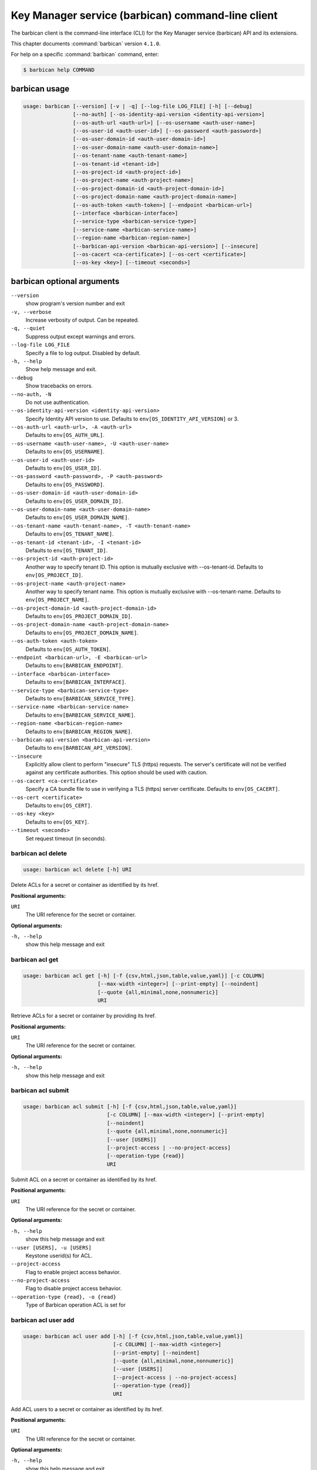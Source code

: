 .. ##  WARNING  #####################################
.. This file is tool-generated. Do not edit manually.
.. ##################################################

==================================================
Key Manager service (barbican) command-line client
==================================================

The barbican client is the command-line interface (CLI) for
the Key Manager service (barbican) API and its extensions.

This chapter documents :command:`barbican` version ``4.1.0``.

For help on a specific :command:`barbican` command, enter:

.. code-block:: console

   $ barbican help COMMAND

.. _barbican_command_usage:

barbican usage
~~~~~~~~~~~~~~

.. code-block:: console

   usage: barbican [--version] [-v | -q] [--log-file LOG_FILE] [-h] [--debug]
                   [--no-auth] [--os-identity-api-version <identity-api-version>]
                   [--os-auth-url <auth-url>] [--os-username <auth-user-name>]
                   [--os-user-id <auth-user-id>] [--os-password <auth-password>]
                   [--os-user-domain-id <auth-user-domain-id>]
                   [--os-user-domain-name <auth-user-domain-name>]
                   [--os-tenant-name <auth-tenant-name>]
                   [--os-tenant-id <tenant-id>]
                   [--os-project-id <auth-project-id>]
                   [--os-project-name <auth-project-name>]
                   [--os-project-domain-id <auth-project-domain-id>]
                   [--os-project-domain-name <auth-project-domain-name>]
                   [--os-auth-token <auth-token>] [--endpoint <barbican-url>]
                   [--interface <barbican-interface>]
                   [--service-type <barbican-service-type>]
                   [--service-name <barbican-service-name>]
                   [--region-name <barbican-region-name>]
                   [--barbican-api-version <barbican-api-version>] [--insecure]
                   [--os-cacert <ca-certificate>] [--os-cert <certificate>]
                   [--os-key <key>] [--timeout <seconds>]

.. _barbican_command_options:

barbican optional arguments
~~~~~~~~~~~~~~~~~~~~~~~~~~~

``--version``
  show program's version number and exit

``-v, --verbose``
  Increase verbosity of output. Can be repeated.

``-q, --quiet``
  Suppress output except warnings and errors.

``--log-file LOG_FILE``
  Specify a file to log output. Disabled by default.

``-h, --help``
  Show help message and exit.

``--debug``
  Show tracebacks on errors.

``--no-auth, -N``
  Do not use authentication.

``--os-identity-api-version <identity-api-version>``
  Specify Identity API version to use. Defaults to
  ``env[OS_IDENTITY_API_VERSION]`` or 3.

``--os-auth-url <auth-url>, -A <auth-url>``
  Defaults to ``env[OS_AUTH_URL]``.

``--os-username <auth-user-name>, -U <auth-user-name>``
  Defaults to ``env[OS_USERNAME]``.

``--os-user-id <auth-user-id>``
  Defaults to ``env[OS_USER_ID]``.

``--os-password <auth-password>, -P <auth-password>``
  Defaults to ``env[OS_PASSWORD]``.

``--os-user-domain-id <auth-user-domain-id>``
  Defaults to ``env[OS_USER_DOMAIN_ID]``.

``--os-user-domain-name <auth-user-domain-name>``
  Defaults to ``env[OS_USER_DOMAIN_NAME]``.

``--os-tenant-name <auth-tenant-name>, -T <auth-tenant-name>``
  Defaults to ``env[OS_TENANT_NAME]``.

``--os-tenant-id <tenant-id>, -I <tenant-id>``
  Defaults to ``env[OS_TENANT_ID]``.

``--os-project-id <auth-project-id>``
  Another way to specify tenant ID. This option is
  mutually exclusive with --os-tenant-id. Defaults to
  ``env[OS_PROJECT_ID]``.

``--os-project-name <auth-project-name>``
  Another way to specify tenant name. This option is
  mutually exclusive with --os-tenant-name. Defaults to
  ``env[OS_PROJECT_NAME]``.

``--os-project-domain-id <auth-project-domain-id>``
  Defaults to ``env[OS_PROJECT_DOMAIN_ID]``.

``--os-project-domain-name <auth-project-domain-name>``
  Defaults to ``env[OS_PROJECT_DOMAIN_NAME]``.

``--os-auth-token <auth-token>``
  Defaults to ``env[OS_AUTH_TOKEN]``.

``--endpoint <barbican-url>, -E <barbican-url>``
  Defaults to ``env[BARBICAN_ENDPOINT]``.

``--interface <barbican-interface>``
  Defaults to ``env[BARBICAN_INTERFACE]``.

``--service-type <barbican-service-type>``
  Defaults to ``env[BARBICAN_SERVICE_TYPE]``.

``--service-name <barbican-service-name>``
  Defaults to ``env[BARBICAN_SERVICE_NAME]``.

``--region-name <barbican-region-name>``
  Defaults to ``env[BARBICAN_REGION_NAME]``.

``--barbican-api-version <barbican-api-version>``
  Defaults to ``env[BARBICAN_API_VERSION]``.

``--insecure``
  Explicitly allow client to perform "insecure" TLS
  (https) requests. The server's certificate will not be
  verified against any certificate authorities. This
  option should be used with caution.

``--os-cacert <ca-certificate>``
  Specify a CA bundle file to use in verifying a TLS
  (https) server certificate. Defaults to
  ``env[OS_CACERT]``.

``--os-cert <certificate>``
  Defaults to ``env[OS_CERT]``.

``--os-key <key>``
  Defaults to ``env[OS_KEY]``.

``--timeout <seconds>``
  Set request timeout (in seconds).

.. _barbican_acl_delete:

barbican acl delete
-------------------

.. code-block:: console

   usage: barbican acl delete [-h] URI

Delete ACLs for a secret or container as identified by its href.

**Positional arguments:**

``URI``
  The URI reference for the secret or container.

**Optional arguments:**

``-h, --help``
  show this help message and exit

.. _barbican_acl_get:

barbican acl get
----------------

.. code-block:: console

   usage: barbican acl get [-h] [-f {csv,html,json,table,value,yaml}] [-c COLUMN]
                           [--max-width <integer>] [--print-empty] [--noindent]
                           [--quote {all,minimal,none,nonnumeric}]
                           URI

Retrieve ACLs for a secret or container by providing its href.

**Positional arguments:**

``URI``
  The URI reference for the secret or container.

**Optional arguments:**

``-h, --help``
  show this help message and exit

.. _barbican_acl_submit:

barbican acl submit
-------------------

.. code-block:: console

   usage: barbican acl submit [-h] [-f {csv,html,json,table,value,yaml}]
                              [-c COLUMN] [--max-width <integer>] [--print-empty]
                              [--noindent]
                              [--quote {all,minimal,none,nonnumeric}]
                              [--user [USERS]]
                              [--project-access | --no-project-access]
                              [--operation-type {read}]
                              URI

Submit ACL on a secret or container as identified by its href.

**Positional arguments:**

``URI``
  The URI reference for the secret or container.

**Optional arguments:**

``-h, --help``
  show this help message and exit

``--user [USERS], -u [USERS]``
  Keystone userid(s) for ACL.

``--project-access``
  Flag to enable project access behavior.

``--no-project-access``
  Flag to disable project access behavior.

``--operation-type {read}, -o {read}``
  Type of Barbican operation ACL is set for

.. _barbican_acl_user_add:

barbican acl user add
---------------------

.. code-block:: console

   usage: barbican acl user add [-h] [-f {csv,html,json,table,value,yaml}]
                                [-c COLUMN] [--max-width <integer>]
                                [--print-empty] [--noindent]
                                [--quote {all,minimal,none,nonnumeric}]
                                [--user [USERS]]
                                [--project-access | --no-project-access]
                                [--operation-type {read}]
                                URI

Add ACL users to a secret or container as identified by its href.

**Positional arguments:**

``URI``
  The URI reference for the secret or container.

**Optional arguments:**

``-h, --help``
  show this help message and exit

``--user [USERS], -u [USERS]``
  Keystone userid(s) for ACL.

``--project-access``
  Flag to enable project access behavior.

``--no-project-access``
  Flag to disable project access behavior.

``--operation-type {read}, -o {read}``
  Type of Barbican operation ACL is set for

.. _barbican_acl_user_remove:

barbican acl user remove
------------------------

.. code-block:: console

   usage: barbican acl user remove [-h] [-f {csv,html,json,table,value,yaml}]
                                   [-c COLUMN] [--max-width <integer>]
                                   [--print-empty] [--noindent]
                                   [--quote {all,minimal,none,nonnumeric}]
                                   [--user [USERS]]
                                   [--project-access | --no-project-access]
                                   [--operation-type {read}]
                                   URI

Remove ACL users from a secret or container as identified by its href.

**Positional arguments:**

``URI``
  The URI reference for the secret or container.

**Optional arguments:**

``-h, --help``
  show this help message and exit

``--user [USERS], -u [USERS]``
  Keystone userid(s) for ACL.

``--project-access``
  Flag to enable project access behavior.

``--no-project-access``
  Flag to disable project access behavior.

``--operation-type {read}, -o {read}``
  Type of Barbican operation ACL is set for

.. _barbican_ca_get:

barbican ca get
---------------

.. code-block:: console

   usage: barbican ca get [-h] [-f {html,json,shell,table,value,yaml}]
                          [-c COLUMN] [--max-width <integer>] [--print-empty]
                          [--noindent] [--prefix PREFIX]
                          URI

Retrieve a CA by providing its URI.

**Positional arguments:**

``URI``
  The URI reference for the CA.

**Optional arguments:**

``-h, --help``
  show this help message and exit

.. _barbican_ca_list:

barbican ca list
----------------

.. code-block:: console

   usage: barbican ca list [-h] [-f {csv,html,json,table,value,yaml}] [-c COLUMN]
                           [--max-width <integer>] [--print-empty] [--noindent]
                           [--quote {all,minimal,none,nonnumeric}]
                           [--limit LIMIT] [--offset OFFSET] [--name NAME]

List cas.

**Optional arguments:**

``-h, --help``
  show this help message and exit

``--limit LIMIT, -l LIMIT``
  specify the limit to the number of items to list per
  page (default: 10; maximum: 100)

``--offset OFFSET, -o OFFSET``
  specify the page offset (default: 0)

``--name NAME, -n NAME``
  specify the secret name (default: None)

.. _barbican_secret_container_create:

barbican secret container create
--------------------------------

.. code-block:: console

   usage: barbican secret container create [-h]
                                           [-f {html,json,shell,table,value,yaml}]
                                           [-c COLUMN] [--max-width <integer>]
                                           [--print-empty] [--noindent]
                                           [--prefix PREFIX] [--name NAME]
                                           [--type TYPE] [--secret SECRET]

Store a container in Barbican.

**Optional arguments:**

``-h, --help``
  show this help message and exit

``--name NAME, -n NAME``
  a human-friendly name.

``--type TYPE``
  type of container to create (default: generic).

``--secret SECRET, -s SECRET``
  one secret to store in a container (can be set
  multiple times). Example: --secret
  "private_key=https://url.test/v1/secrets/1-2-3-4"

.. _barbican_secret_container_delete:

barbican secret container delete
--------------------------------

.. code-block:: console

   usage: barbican secret container delete [-h] URI

Delete a container by providing its href.

**Positional arguments:**

``URI``
  The URI reference for the container

**Optional arguments:**

``-h, --help``
  show this help message and exit

.. _barbican_secret_container_get:

barbican secret container get
-----------------------------

.. code-block:: console

   usage: barbican secret container get [-h]
                                        [-f {html,json,shell,table,value,yaml}]
                                        [-c COLUMN] [--max-width <integer>]
                                        [--print-empty] [--noindent]
                                        [--prefix PREFIX]
                                        URI

Retrieve a container by providing its URI.

**Positional arguments:**

``URI``
  The URI reference for the container.

**Optional arguments:**

``-h, --help``
  show this help message and exit

.. _barbican_secret_container_list:

barbican secret container list
------------------------------

.. code-block:: console

   usage: barbican secret container list [-h]
                                         [-f {csv,html,json,table,value,yaml}]
                                         [-c COLUMN] [--max-width <integer>]
                                         [--print-empty] [--noindent]
                                         [--quote {all,minimal,none,nonnumeric}]
                                         [--limit LIMIT] [--offset OFFSET]
                                         [--name NAME] [--type TYPE]

List containers.

**Optional arguments:**

``-h, --help``
  show this help message and exit

``--limit LIMIT, -l LIMIT``
  specify the limit to the number of items to list per
  page (default: 10; maximum: 100)

``--offset OFFSET, -o OFFSET``
  specify the page offset (default: 0)

``--name NAME, -n NAME``
  specify the container name (default: None)

``--type TYPE, -t TYPE``
  specify the type filter for the list (default: None).

.. _barbican_secret_delete:

barbican secret delete
----------------------

.. code-block:: console

   usage: barbican secret delete [-h] URI

Delete a secret by providing its URI.

**Positional arguments:**

``URI``
  The URI reference for the secret

**Optional arguments:**

``-h, --help``
  show this help message and exit

.. _barbican_secret_get:

barbican secret get
-------------------

.. code-block:: console

   usage: barbican secret get [-h] [-f {html,json,shell,table,value,yaml}]
                              [-c COLUMN] [--max-width <integer>] [--print-empty]
                              [--noindent] [--prefix PREFIX] [--decrypt]
                              [--payload]
                              [--payload_content_type PAYLOAD_CONTENT_TYPE]
                              URI

Retrieve a secret by providing its URI.

**Positional arguments:**

``URI``
  The URI reference for the secret.

**Optional arguments:**

``-h, --help``
  show this help message and exit

``--decrypt, -d``
  if specified, retrieve the unencrypted secret data;
  the data type can be specified with --payload-content-type.

``--payload, -p``
  if specified, retrieve the unencrypted secret data;
  the
  data
  type
  can
  be
  specified
  with
  --payload-content-type.
  If
  the
  user
  wishes
  to
  only
  retrieve
  the
  value
  of
  the payload they must add "-f value" to format
  returning only the value of the payload

``--payload_content_type PAYLOAD_CONTENT_TYPE, -t PAYLOAD_CONTENT_TYPE``
  the content type of the decrypted secret (default:
  text/plain.

.. _barbican_secret_list:

barbican secret list
--------------------

.. code-block:: console

   usage: barbican secret list [-h] [-f {csv,html,json,table,value,yaml}]
                               [-c COLUMN] [--max-width <integer>]
                               [--print-empty] [--noindent]
                               [--quote {all,minimal,none,nonnumeric}]
                               [--limit LIMIT] [--offset OFFSET] [--name NAME]
                               [--algorithm ALGORITHM] [--bit-length BIT_LENGTH]
                               [--mode MODE]

List secrets.

**Optional arguments:**

``-h, --help``
  show this help message and exit

``--limit LIMIT, -l LIMIT``
  specify the limit to the number of items to list per
  page (default: 10; maximum: 100)

``--offset OFFSET, -o OFFSET``
  specify the page offset (default: 0)

``--name NAME, -n NAME``
  specify the secret name (default: None)

``--algorithm ALGORITHM, -a ALGORITHM``
  the algorithm filter for the list(default: None).

``--bit-length BIT_LENGTH, -b BIT_LENGTH``
  the bit length filter for the list (default: 0).

``--mode MODE, -m MODE``
  the algorithm mode filter for the list (default:
  None).

.. _barbican_secret_order_create:

barbican secret order create
----------------------------

.. code-block:: console

   usage: barbican secret order create [-h]
                                       [-f {html,json,shell,table,value,yaml}]
                                       [-c COLUMN] [--max-width <integer>]
                                       [--print-empty] [--noindent]
                                       [--prefix PREFIX] [--name NAME]
                                       [--algorithm ALGORITHM]
                                       [--bit-length BIT_LENGTH] [--mode MODE]
                                       [--payload-content-type PAYLOAD_CONTENT_TYPE]
                                       [--expiration EXPIRATION]
                                       [--request-type REQUEST_TYPE]
                                       [--subject-dn SUBJECT_DN]
                                       [--source-container-ref SOURCE_CONTAINER_REF]
                                       [--ca-id CA_ID] [--profile PROFILE]
                                       [--request-file REQUEST_FILE]
                                       type

Create a new order.

**Positional arguments:**

``type``
  the type of the order to create.

**Optional arguments:**

``-h, --help``
  show this help message and exit

``--name NAME, -n NAME``
  a human-friendly name.

``--algorithm ALGORITHM, -a ALGORITHM``
  the algorithm to be used with the requested key
  (default: aes).

``--bit-length BIT_LENGTH, -b BIT_LENGTH``
  the bit length of the requested secret key (default:
  256).

``--mode MODE, -m MODE``
  the algorithm mode to be used with the requested key
  (default: cbc).

``--payload-content-type PAYLOAD_CONTENT_TYPE, -t PAYLOAD_CONTENT_TYPE``
  the type/format of the secret to be generated
  (default: application/octet-stream).

``--expiration EXPIRATION, -x EXPIRATION``
  the expiration time for the secret in ISO 8601 format.

``--request-type REQUEST_TYPE``
  the type of the certificate request.

``--subject-dn SUBJECT_DN``
  the subject of the certificate.

``--source-container-ref SOURCE_CONTAINER_REF``
  the source of the certificate when using stored-key
  requests.

``--ca-id CA_ID``
  the identifier of the CA to use for the certificate
  request.

``--profile PROFILE``
  the profile of certificate to use.

``--request-file REQUEST_FILE``
  the file containing the CSR.

.. _barbican_secret_order_delete:

barbican secret order delete
----------------------------

.. code-block:: console

   usage: barbican secret order delete [-h] URI

Delete an order by providing its href.

**Positional arguments:**

``URI``
  The URI reference for the order

**Optional arguments:**

``-h, --help``
  show this help message and exit

.. _barbican_secret_order_get:

barbican secret order get
-------------------------

.. code-block:: console

   usage: barbican secret order get [-h] [-f {html,json,shell,table,value,yaml}]
                                    [-c COLUMN] [--max-width <integer>]
                                    [--print-empty] [--noindent]
                                    [--prefix PREFIX]
                                    URI

Retrieve an order by providing its URI.

**Positional arguments:**

``URI``
  The URI reference order.

**Optional arguments:**

``-h, --help``
  show this help message and exit

.. _barbican_secret_order_list:

barbican secret order list
--------------------------

.. code-block:: console

   usage: barbican secret order list [-h] [-f {csv,html,json,table,value,yaml}]
                                     [-c COLUMN] [--max-width <integer>]
                                     [--print-empty] [--noindent]
                                     [--quote {all,minimal,none,nonnumeric}]
                                     [--limit LIMIT] [--offset OFFSET]

List orders.

**Optional arguments:**

``-h, --help``
  show this help message and exit

``--limit LIMIT, -l LIMIT``
  specify the limit to the number of items to list per
  page (default: 10; maximum: 100)

``--offset OFFSET, -o OFFSET``
  specify the page offset (default: 0)

.. _barbican_secret_store:

barbican secret store
---------------------

.. code-block:: console

   usage: barbican secret store [-h] [-f {html,json,shell,table,value,yaml}]
                                [-c COLUMN] [--max-width <integer>]
                                [--print-empty] [--noindent] [--prefix PREFIX]
                                [--name NAME] [--payload PAYLOAD]
                                [--secret-type SECRET_TYPE]
                                [--payload-content-type PAYLOAD_CONTENT_TYPE]
                                [--payload-content-encoding PAYLOAD_CONTENT_ENCODING]
                                [--algorithm ALGORITHM] [--bit-length BIT_LENGTH]
                                [--mode MODE] [--expiration EXPIRATION]

Store a secret in Barbican.

**Optional arguments:**

``-h, --help``
  show this help message and exit

``--name NAME, -n NAME``
  a human-friendly name.

``--payload PAYLOAD, -p PAYLOAD``
  the unencrypted secret; if provided, you must also
  provide a payload_content_type

``--secret-type SECRET_TYPE, -s SECRET_TYPE``
  the secret type; must be one of symmetric, public,
  private, certificate, passphrase, opaque (default)

``--payload-content-type PAYLOAD_CONTENT_TYPE, -t PAYLOAD_CONTENT_TYPE``
  the type/format of the provided secret data;
  "text/plain" is assumed to be UTF-8; required when
  --payload is supplied.

``--payload-content-encoding PAYLOAD_CONTENT_ENCODING, -e PAYLOAD_CONTENT_ENCODING``
  required if --payload-content-type is "application
  /octet-stream".

``--algorithm ALGORITHM, -a ALGORITHM``
  the algorithm (default: aes).

``--bit-length BIT_LENGTH, -b BIT_LENGTH``
  the bit length (default: 256).

``--mode MODE, -m MODE``
  the algorithm mode; used only for reference (default:
  cbc)

``--expiration EXPIRATION, -x EXPIRATION``
  the expiration time for the secret in ISO 8601 format.

.. _barbican_secret_update:

barbican secret update
----------------------

.. code-block:: console

   usage: barbican secret update [-h] URI payload

Update a secret with no payload in Barbican.

**Positional arguments:**

``URI``
  The URI reference for the secret.

``payload``
  the unencrypted secret

**Optional arguments:**

``-h, --help``
  show this help message and exit

